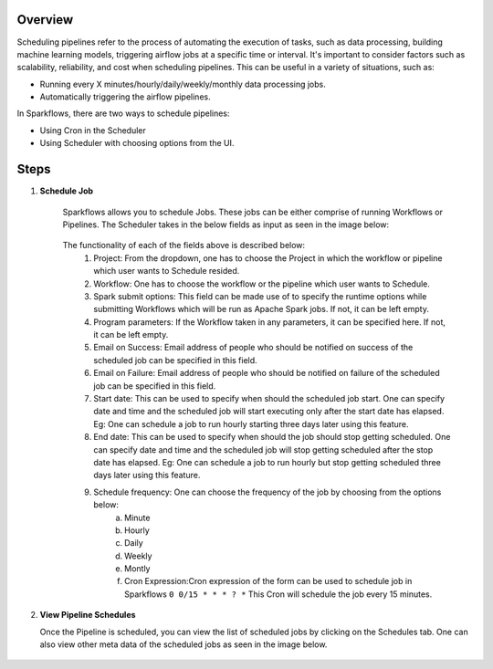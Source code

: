 Overview
========

Scheduling pipelines refer to the process of automating the execution of tasks, such as data processing, building machine learning models, triggering airflow jobs at a specific time or interval. It's important to consider factors such as scalability, reliability, and cost when scheduling pipelines. This can be useful in a variety of situations, such as:

* Running every X minutes/hourly/daily/weekly/monthly data processing jobs.
* Automatically triggering the airflow pipelines.

In Sparkflows, there are two ways to schedule pipelines:

* Using Cron in the Scheduler 
* Using Scheduler with choosing options from the UI.


Steps
========

1. **Schedule Job**

      Sparkflows allows you to schedule Jobs. These jobs can be either comprise of running Workflows or Pipelines. The Scheduler takes in the below fields as input as seen in the image below:

      .. figure:: ../../_assets/user-guide/scheduler/SCHEDULE_PIPELINE.png
         :alt: Schedule Pipeline 
         :width: 75%
       
      The functionality of each of the fields above is described below:
         1. Project: From the dropdown, one has to choose the Project in which the workflow or pipeline which user wants to Schedule resided.
         2. Workflow: One has to choose the workflow or the pipeline which user wants to Schedule.
         3. Spark submit options: This field can be made use of to specify the runtime options while submitting Workflows which will be run as Apache Spark jobs. If not, it can be left empty.
         4. Program parameters: If the Workflow taken in any parameters, it can be specified here. If not, it can be left empty.
         5. Email on Success: Email address of people who should be notified on success of the scheduled job can be specified in this field.
         6. Email on Failure: Email address of people who should be notified on failure of the scheduled job can be specified in this field.
         7. Start date: This can be used to specify when should the scheduled job start. One can specify date and time and the scheduled job will start executing only after the start date has elapsed. Eg: One can schedule a job to run hourly starting three days later using this feature.
         8. End date: This can be used to specify when should the job should stop getting scheduled. One can specify date and time and the scheduled job will stop getting scheduled after the stop date has elapsed. Eg: One can schedule a job to run hourly but stop getting scheduled three days later using this feature.
         9. Schedule frequency: One can choose the frequency of the job by choosing from the options below:
               a. Minute
               b. Hourly
               c. Daily
               d. Weekly
               e. Montly
               f. Cron Expression:Cron expression of the form can be used to schedule job in Sparkflows ``0 0/15 * * * ? *`` This Cron will schedule the job every 15 minutes.
   
2. **View Pipeline Schedules**

   Once the Pipeline is scheduled, you can view the list of scheduled jobs by clicking on the Schedules tab. One can also view other meta data of the scheduled jobs as seen in the image below.

      .. figure:: ../../_assets/user-guide/scheduler/VIEW_PIPELINE_SCHEDULES.png
         :alt: Pipeline Schedules
         :width: 75%
   

